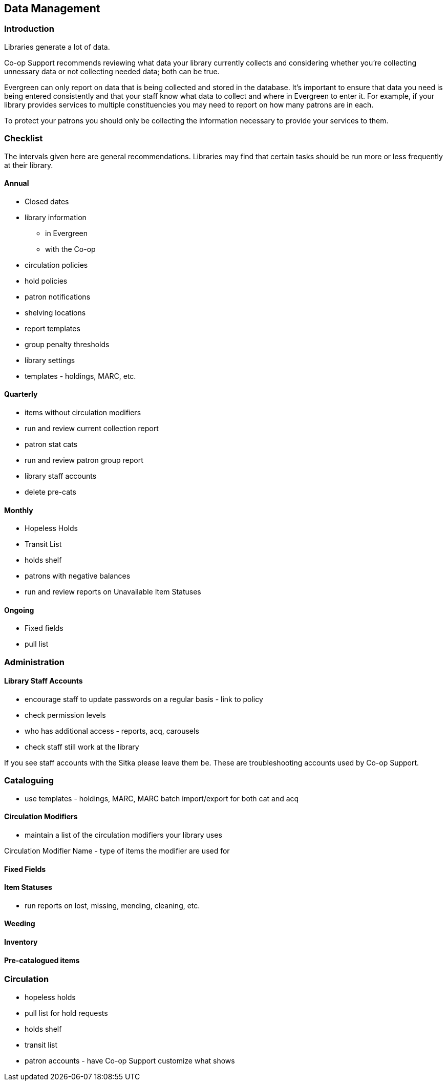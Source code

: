 Data Management
---------------
(((Data Management)))

Introduction
~~~~~~~~~~~~

Libraries generate a lot of data.

Co-op Support recommends reviewing what data your library currently collects and considering whether 
you're collecting unnessary data or not collecting needed data; both can be true.

Evergreen can only report on data that is being collected and stored in the database.  It's important
to ensure that data you need is being entered consistently and that your staff know
what data to collect and where in Evergreen to enter it.  For example, if your library provides 
services to multiple constituencies you may need to report on how many patrons are in each.

To protect your patrons you should only be collecting the information necessary to provide your
services to them.   



Checklist
~~~~~~~~~

The intervals given here are general recommendations.  Libraries may find that certain tasks should be run
more or less frequently at their library.

Annual
^^^^^^

* Closed dates
* library information
** in Evergreen
** with the Co-op
* circulation policies
* hold policies
* patron notifications
* shelving locations
* report templates
* group penalty thresholds
* library settings
* templates - holdings, MARC, etc.


Quarterly
^^^^^^^^^

* items without circulation modifiers
* run and review current collection report
* patron stat cats
* run and review patron group report
* library staff accounts
* delete pre-cats



Monthly
^^^^^^^

* Hopeless Holds
* Transit List
* holds shelf
* patrons with negative balances
* run and review reports on Unavailable Item Statuses


Ongoing
^^^^^^^

* Fixed fields
* pull list




Administration
~~~~~~~~~~~~~~

Library Staff Accounts
^^^^^^^^^^^^^^^^^^^^^^

* encourage staff to update passwords on a regular basis - link to policy
* check permission levels
* who has additional access - reports, acq, carousels
* check staff still work at the library

[[NOTE]]
========
If you see staff accounts with the Sitka please leave them be.  These are troubleshooting 
accounts used by Co-op Support.
========

Cataloguing
~~~~~~~~~~~


* use templates - holdings, MARC, MARC batch import/export for both cat and acq

Circulation Modifiers
^^^^^^^^^^^^^^^^^^^^^
* maintain a list of the circulation modifiers your library uses


Circulation Modifier Name - type of items the modifier are used for

Fixed Fields
^^^^^^^^^^^^

Item Statuses
^^^^^^^^^^^^^

* run reports on lost, missing, mending, cleaning, etc.

Weeding
^^^^^^^

Inventory
^^^^^^^^^

Pre-catalogued items
^^^^^^^^^^^^^^^^^^^^

Circulation
~~~~~~~~~~~

* hopeless holds
* pull list for hold requests
* holds shelf
* transit list
* patron accounts - have Co-op Support customize what shows



